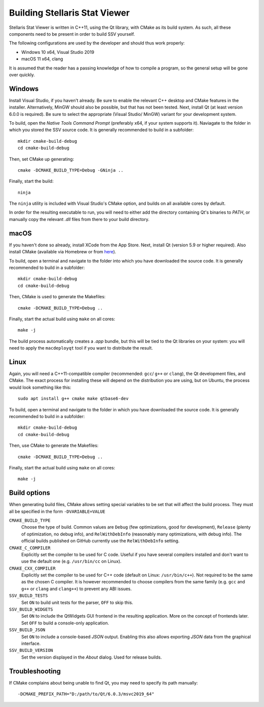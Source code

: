 ==============================
Building Stellaris Stat Viewer
==============================

Stellaris Stat Viewer is written in C++11, using the Qt library, with CMake as its build system.
As such, all these components need to be present in order to build SSV yourself.

The following configurations are used by the developer and should thus work properly:

* Windows 10 x64, Visual Studio 2019
* macOS 11 x64, clang

It is assumed that the reader has a passing knowledge of how to compile a program, so the
general setup will be gone over quickly.
  
Windows
-------

Install Visual Studio, if you haven't already. Be sure to enable the relevant C++ desktop and
CMake features in the installer. Alternatively, MinGW should also be possible, but that has not
been tested. Next, install Qt (at least version 6.0.0 is required). Be sure to select the
appropriate (Visual Studio/ MinGW) variant for your development system.

To build, open the *Native Tools Command Prompt* (preferably x64, if your system supports it).
Naviagate to the folder in which you stored the SSV source code. It is generally recommended
to build in a subfolder::

    mkdir cmake-build-debug
    cd cmake-build-debug

Then, set CMake up generating::

    cmake -DCMAKE_BUILD_TYPE=Debug -GNinja ..

Finally, start the build::

    ninja

The ``ninja`` utility is included with Visual Studio's CMake option, and builds on all
available cores by default.

In order for the resulting executable to run, you will need to either add the directory
containing Qt's binaries to *PATH*, or manually copy the relevant `.dll` files from there to
your build directory.

macOS
-----

If you haven't done so already, install XCode from the App Store. Next, install Qt (version 5.9
or higher required). Also install CMake (available via Homebrew or from
`here <https://cmake.org>`_).

To build, open a terminal and navigate to the folder into which you have downloaded the source
code. It is generally recommended to build in a subfolder::

  mkdir cmake-build-debug
  cd cmake-build-debug

Then, CMake is used to generate the Makefiles::

  cmake -DCMAKE_BUILD_TYPE=Debug ..

Finally, start the actual build using ``make`` on all cores::

  make -j

The build process automatically creates a `.app` bundle, but this will be tied to the Qt
libraries on your system: you will need to apply the ``macdeployqt`` tool if you want to
distribute the result.

Linux
-----

Again, you will need a C++11-compatible compiler (recommended: ``gcc``/ ``g++`` or ``clang``),
the Qt development files, and CMake. The exact process for installing these will depend on the
distribution you are using, but on Ubuntu, the process would look something like this::

  sudo apt install g++ cmake make qtbase6-dev

To build, open a terminal and navigate to the folder in which you have downloaded the source
code. It is generally recommended to build in a subfolder::

  mkdir cmake-build-debug
  cd cmake-build-debug

Then, use CMake to generate the Makefiles::

  cmake -DCMAKE_BUILD_TYPE=Debug ..

Finally, start the actual build using ``make`` on all cores::

  make -j

Build options
-------------

When generating build files, CMake allows setting special variables to be set that will affect
the build process. They must all be specified in the form ``-DVARIABLE=VALUE``

``CMAKE_BUILD_TYPE``
  Choose the type of build. Common values are ``Debug`` (few optimizations, good for
  development), ``Release`` (plenty of optimization, no debug info), and ``RelWithDebInfo``
  (reasonably many optimizations, with debug info). The official builds published on GitHub
  currently use the ``RelWithDebInfo`` setting.

``CMAKE_C_COMPILER``
  Explicitly set the compiler to be used for C code. Useful if you have several compilers
  installed and don't want to use the default one (e.g. ``/usr/bin/cc`` on Linux).

``CMAKE_CXX_COMPILER``
  Explicitly set the compiler to be used for C++ code (default on Linux: ``/usr/bin/c++``).
  Not   required to be the same as the chosen C compiler. It is however recommended to
  choose   compilers from the same family (e.g. ``gcc`` and ``g++`` or ``clang`` and
  ``clang++``) to prevent any ABI issues.
  
``SSV_BUILD_TESTS``
  Set ``ON`` to build unit tests for the parser, ``OFF`` to skip this.

``SSV_BUILD_WIDGETS``
  Set ``ON`` to include the QtWidgets GUI frontend in the resulting application. More on the
  concept of frontends later. Set ``OFF`` to build a console-only application.

``SSV_BUILD_JSON``
  Set ``ON`` to include a console-based `JSON` output. Enabling this also allows exporting
  `JSON` data from the graphical interface.

``SSV_BUILD_VERSION``
  Set the version displayed in the *About* dialog. Used for release builds.

Troubleshooting
---------------

If CMake complains about being unable to find Qt, you may need to specify its path manually::

  -DCMAKE_PREFIX_PATH="D:/path/to/Qt/6.0.3/msvc2019_64"

